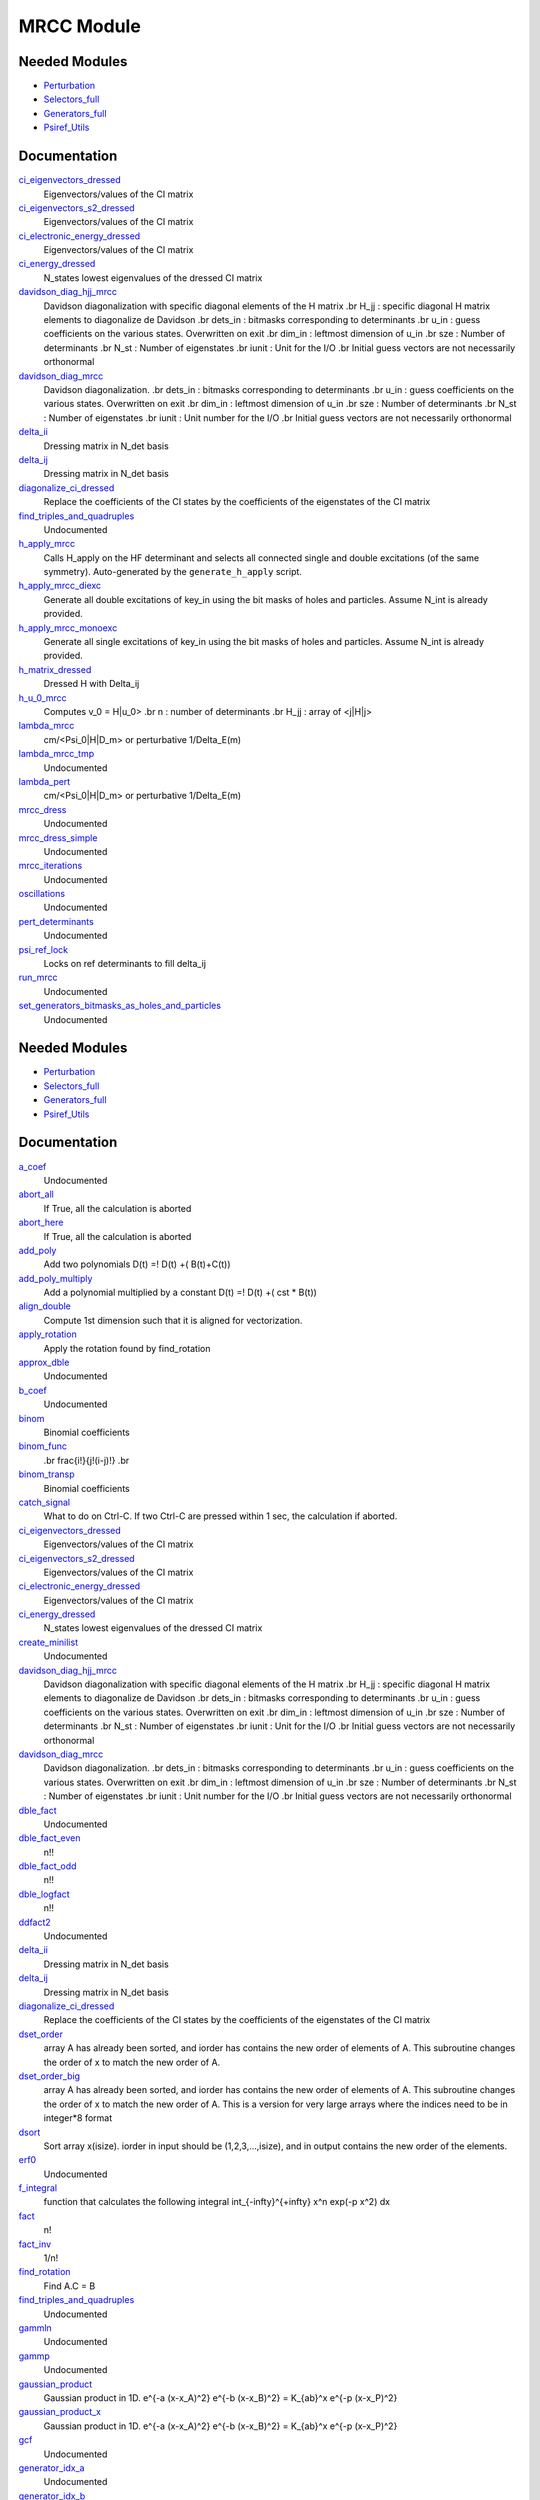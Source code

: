 ===========
MRCC Module
===========

Needed Modules
==============

.. Do not edit this section. It was auto-generated from the
.. by the `update_README.py` script.

.. image:: tree_dependency.png

* `Perturbation <http://github.com/LCPQ/quantum_package/tree/master/src/Perturbation>`_
* `Selectors_full <http://github.com/LCPQ/quantum_package/tree/master/src/Selectors_full>`_
* `Generators_full <http://github.com/LCPQ/quantum_package/tree/master/src/Generators_full>`_
* `Psiref_Utils <http://github.com/LCPQ/quantum_package/tree/master/src/Psiref_Utils>`_

Documentation
=============

.. Do not edit this section. It was auto-generated from the
.. by the `update_README.py` script.

`ci_eigenvectors_dressed <http://github.com/LCPQ/quantum_package/tree/master/src/MRCC_Utils/mrcc_utils.irp.f#L166>`_
  Eigenvectors/values of the CI matrix


`ci_eigenvectors_s2_dressed <http://github.com/LCPQ/quantum_package/tree/master/src/MRCC_Utils/mrcc_utils.irp.f#L167>`_
  Eigenvectors/values of the CI matrix


`ci_electronic_energy_dressed <http://github.com/LCPQ/quantum_package/tree/master/src/MRCC_Utils/mrcc_utils.irp.f#L165>`_
  Eigenvectors/values of the CI matrix


`ci_energy_dressed <http://github.com/LCPQ/quantum_package/tree/master/src/MRCC_Utils/mrcc_utils.irp.f#L232>`_
  N_states lowest eigenvalues of the dressed CI matrix


`davidson_diag_hjj_mrcc <http://github.com/LCPQ/quantum_package/tree/master/src/MRCC_Utils/davidson.irp.f#L56>`_
  Davidson diagonalization with specific diagonal elements of the H matrix
  .br
  H_jj : specific diagonal H matrix elements to diagonalize de Davidson
  .br
  dets_in : bitmasks corresponding to determinants
  .br
  u_in : guess coefficients on the various states. Overwritten
  on exit
  .br
  dim_in : leftmost dimension of u_in
  .br
  sze : Number of determinants
  .br
  N_st : Number of eigenstates
  .br
  iunit : Unit for the I/O
  .br
  Initial guess vectors are not necessarily orthonormal


`davidson_diag_mrcc <http://github.com/LCPQ/quantum_package/tree/master/src/MRCC_Utils/davidson.irp.f#L1>`_
  Davidson diagonalization.
  .br
  dets_in : bitmasks corresponding to determinants
  .br
  u_in : guess coefficients on the various states. Overwritten
  on exit
  .br
  dim_in : leftmost dimension of u_in
  .br
  sze : Number of determinants
  .br
  N_st : Number of eigenstates
  .br
  iunit : Unit number for the I/O
  .br
  Initial guess vectors are not necessarily orthonormal


`delta_ii <http://github.com/LCPQ/quantum_package/tree/master/src/MRCC_Utils/mrcc_utils.irp.f#L104>`_
  Dressing matrix in N_det basis


`delta_ij <http://github.com/LCPQ/quantum_package/tree/master/src/MRCC_Utils/mrcc_utils.irp.f#L103>`_
  Dressing matrix in N_det basis


`diagonalize_ci_dressed <http://github.com/LCPQ/quantum_package/tree/master/src/MRCC_Utils/mrcc_utils.irp.f#L247>`_
  Replace the coefficients of the CI states by the coefficients of the
  eigenstates of the CI matrix


`find_triples_and_quadruples <http://github.com/LCPQ/quantum_package/tree/master/src/MRCC_Utils/mrcc_dress.irp.f#L206>`_
  Undocumented


`h_apply_mrcc <http://github.com/LCPQ/quantum_package/tree/master/src/MRCC_Utils/H_apply.irp.f_shell_27#L422>`_
  Calls H_apply on the HF determinant and selects all connected single and double
  excitations (of the same symmetry). Auto-generated by the ``generate_h_apply`` script.


`h_apply_mrcc_diexc <http://github.com/LCPQ/quantum_package/tree/master/src/MRCC_Utils/H_apply.irp.f_shell_27#L1>`_
  Generate all double excitations of key_in using the bit masks of holes and
  particles.
  Assume N_int is already provided.


`h_apply_mrcc_monoexc <http://github.com/LCPQ/quantum_package/tree/master/src/MRCC_Utils/H_apply.irp.f_shell_27#L273>`_
  Generate all single excitations of key_in using the bit masks of holes and
  particles.
  Assume N_int is already provided.


`h_matrix_dressed <http://github.com/LCPQ/quantum_package/tree/master/src/MRCC_Utils/mrcc_utils.irp.f#L140>`_
  Dressed H with Delta_ij


`h_u_0_mrcc <http://github.com/LCPQ/quantum_package/tree/master/src/MRCC_Utils/davidson.irp.f#L360>`_
  Computes v_0 = H|u_0>
  .br
  n : number of determinants
  .br
  H_jj : array of <j|H|j>


`lambda_mrcc <http://github.com/LCPQ/quantum_package/tree/master/src/MRCC_Utils/mrcc_utils.irp.f#L5>`_
  cm/<Psi_0|H|D_m> or perturbative 1/Delta_E(m)


`lambda_mrcc_tmp <http://github.com/LCPQ/quantum_package/tree/master/src/MRCC_Utils/mrcc_utils.irp.f#L81>`_
  Undocumented


`lambda_pert <http://github.com/LCPQ/quantum_package/tree/master/src/MRCC_Utils/mrcc_utils.irp.f#L6>`_
  cm/<Psi_0|H|D_m> or perturbative 1/Delta_E(m)


`mrcc_dress <http://github.com/LCPQ/quantum_package/tree/master/src/MRCC_Utils/mrcc_dress.irp.f#L15>`_
  Undocumented


`mrcc_dress_simple <http://github.com/LCPQ/quantum_package/tree/master/src/MRCC_Utils/mrcc_dress.irp.f#L160>`_
  Undocumented


`mrcc_iterations <http://github.com/LCPQ/quantum_package/tree/master/src/MRCC_Utils/mrcc_general.irp.f#L7>`_
  Undocumented


`oscillations <http://github.com/LCPQ/quantum_package/tree/master/src/MRCC_Utils/mrcc_utils.irp.f#L86>`_
  Undocumented


`pert_determinants <http://github.com/LCPQ/quantum_package/tree/master/src/MRCC_Utils/mrcc_utils.irp.f#L1>`_
  Undocumented


`psi_ref_lock <http://github.com/LCPQ/quantum_package/tree/master/src/MRCC_Utils/mrcc_dress.irp.f#L3>`_
  Locks on ref determinants to fill delta_ij


`run_mrcc <http://github.com/LCPQ/quantum_package/tree/master/src/MRCC_Utils/mrcc_general.irp.f#L1>`_
  Undocumented


`set_generators_bitmasks_as_holes_and_particles <http://github.com/LCPQ/quantum_package/tree/master/src/MRCC_Utils/mrcc_general.irp.f#L69>`_
  Undocumented

Needed Modules
==============
.. Do not edit this section It was auto-generated
.. by the `update_README.py` script.


.. image:: tree_dependency.png

* `Perturbation <http://github.com/LCPQ/quantum_package/tree/master/plugins/Perturbation>`_
* `Selectors_full <http://github.com/LCPQ/quantum_package/tree/master/plugins/Selectors_full>`_
* `Generators_full <http://github.com/LCPQ/quantum_package/tree/master/plugins/Generators_full>`_
* `Psiref_Utils <http://github.com/LCPQ/quantum_package/tree/master/plugins/Psiref_Utils>`_

Documentation
=============
.. Do not edit this section It was auto-generated
.. by the `update_README.py` script.


`a_coef <http://github.com/LCPQ/quantum_package/tree/master/plugins/MRCC_Utils/need.irp.f#L252>`_
  Undocumented


`abort_all <http://github.com/LCPQ/quantum_package/tree/master/plugins/MRCC_Utils/abort.irp.f#L1>`_
  If True, all the calculation is aborted


`abort_here <http://github.com/LCPQ/quantum_package/tree/master/plugins/MRCC_Utils/abort.irp.f#L11>`_
  If True, all the calculation is aborted


`add_poly <http://github.com/LCPQ/quantum_package/tree/master/plugins/MRCC_Utils/integration.irp.f#L306>`_
  Add two polynomials
  D(t) =! D(t) +( B(t)+C(t))


`add_poly_multiply <http://github.com/LCPQ/quantum_package/tree/master/plugins/MRCC_Utils/integration.irp.f#L334>`_
  Add a polynomial multiplied by a constant
  D(t) =! D(t) +( cst * B(t))


`align_double <http://github.com/LCPQ/quantum_package/tree/master/plugins/MRCC_Utils/util.irp.f#L48>`_
  Compute 1st dimension such that it is aligned for vectorization.


`apply_rotation <http://github.com/LCPQ/quantum_package/tree/master/plugins/MRCC_Utils/LinearAlgebra.irp.f#L168>`_
  Apply the rotation found by find_rotation


`approx_dble <http://github.com/LCPQ/quantum_package/tree/master/plugins/MRCC_Utils/util.irp.f#L380>`_
  Undocumented


`b_coef <http://github.com/LCPQ/quantum_package/tree/master/plugins/MRCC_Utils/need.irp.f#L257>`_
  Undocumented


`binom <http://github.com/LCPQ/quantum_package/tree/master/plugins/MRCC_Utils/util.irp.f#L31>`_
  Binomial coefficients


`binom_func <http://github.com/LCPQ/quantum_package/tree/master/plugins/MRCC_Utils/util.irp.f#L1>`_
  .. math                       ::
  .br
  \frac{i!}{j!(i-j)!}
  .br


`binom_transp <http://github.com/LCPQ/quantum_package/tree/master/plugins/MRCC_Utils/util.irp.f#L32>`_
  Binomial coefficients


`catch_signal <http://github.com/LCPQ/quantum_package/tree/master/plugins/MRCC_Utils/abort.irp.f#L30>`_
  What to do on Ctrl-C. If two Ctrl-C are pressed within 1 sec, the calculation if aborted.


`ci_eigenvectors_dressed <http://github.com/LCPQ/quantum_package/tree/master/plugins/MRCC_Utils/mrcc_utils.irp.f#L166>`_
  Eigenvectors/values of the CI matrix


`ci_eigenvectors_s2_dressed <http://github.com/LCPQ/quantum_package/tree/master/plugins/MRCC_Utils/mrcc_utils.irp.f#L167>`_
  Eigenvectors/values of the CI matrix


`ci_electronic_energy_dressed <http://github.com/LCPQ/quantum_package/tree/master/plugins/MRCC_Utils/mrcc_utils.irp.f#L165>`_
  Eigenvectors/values of the CI matrix


`ci_energy_dressed <http://github.com/LCPQ/quantum_package/tree/master/plugins/MRCC_Utils/mrcc_utils.irp.f#L232>`_
  N_states lowest eigenvalues of the dressed CI matrix


`create_minilist <http://github.com/LCPQ/quantum_package/tree/master/plugins/MRCC_Utils/mrcc_dress.irp.f#L17>`_
  Undocumented


`davidson_diag_hjj_mrcc <http://github.com/LCPQ/quantum_package/tree/master/plugins/MRCC_Utils/davidson.irp.f#L59>`_
  Davidson diagonalization with specific diagonal elements of the H matrix
  .br
  H_jj : specific diagonal H matrix elements to diagonalize de Davidson
  .br
  dets_in : bitmasks corresponding to determinants
  .br
  u_in : guess coefficients on the various states. Overwritten
  on exit
  .br
  dim_in : leftmost dimension of u_in
  .br
  sze : Number of determinants
  .br
  N_st : Number of eigenstates
  .br
  iunit : Unit for the I/O
  .br
  Initial guess vectors are not necessarily orthonormal


`davidson_diag_mrcc <http://github.com/LCPQ/quantum_package/tree/master/plugins/MRCC_Utils/davidson.irp.f#L4>`_
  Davidson diagonalization.
  .br
  dets_in : bitmasks corresponding to determinants
  .br
  u_in : guess coefficients on the various states. Overwritten
  on exit
  .br
  dim_in : leftmost dimension of u_in
  .br
  sze : Number of determinants
  .br
  N_st : Number of eigenstates
  .br
  iunit : Unit number for the I/O
  .br
  Initial guess vectors are not necessarily orthonormal


`dble_fact <http://github.com/LCPQ/quantum_package/tree/master/plugins/MRCC_Utils/util.irp.f#L138>`_
  Undocumented


`dble_fact_even <http://github.com/LCPQ/quantum_package/tree/master/plugins/MRCC_Utils/util.irp.f#L155>`_
  n!!


`dble_fact_odd <http://github.com/LCPQ/quantum_package/tree/master/plugins/MRCC_Utils/util.irp.f#L176>`_
  n!!


`dble_logfact <http://github.com/LCPQ/quantum_package/tree/master/plugins/MRCC_Utils/util.irp.f#L210>`_
  n!!


`ddfact2 <http://github.com/LCPQ/quantum_package/tree/master/plugins/MRCC_Utils/need.irp.f#L243>`_
  Undocumented


`delta_ii <http://github.com/LCPQ/quantum_package/tree/master/plugins/MRCC_Utils/mrcc_utils.irp.f#L104>`_
  Dressing matrix in N_det basis


`delta_ij <http://github.com/LCPQ/quantum_package/tree/master/plugins/MRCC_Utils/mrcc_utils.irp.f#L103>`_
  Dressing matrix in N_det basis


`diagonalize_ci_dressed <http://github.com/LCPQ/quantum_package/tree/master/plugins/MRCC_Utils/mrcc_utils.irp.f#L247>`_
  Replace the coefficients of the CI states by the coefficients of the
  eigenstates of the CI matrix


`dset_order <http://github.com/LCPQ/quantum_package/tree/master/plugins/MRCC_Utils/sort.irp.f_template_216#L27>`_
  array A has already been sorted, and iorder has contains the new order of
  elements of A. This subroutine changes the order of x to match the new order of A.


`dset_order_big <http://github.com/LCPQ/quantum_package/tree/master/plugins/MRCC_Utils/sort.irp.f_template_283#L94>`_
  array A has already been sorted, and iorder has contains the new order of
  elements of A. This subroutine changes the order of x to match the new order of A.
  This is a version for very large arrays where the indices need
  to be in integer*8 format


`dsort <http://github.com/LCPQ/quantum_package/tree/master/plugins/MRCC_Utils/sort.irp.f_template_184#L339>`_
  Sort array x(isize).
  iorder in input should be (1,2,3,...,isize), and in output
  contains the new order of the elements.


`erf0 <http://github.com/LCPQ/quantum_package/tree/master/plugins/MRCC_Utils/need.irp.f#L105>`_
  Undocumented


`f_integral <http://github.com/LCPQ/quantum_package/tree/master/plugins/MRCC_Utils/integration.irp.f#L408>`_
  function that calculates the following integral
  \int_{\-infty}^{+\infty} x^n \exp(-p x^2) dx


`fact <http://github.com/LCPQ/quantum_package/tree/master/plugins/MRCC_Utils/util.irp.f#L63>`_
  n!


`fact_inv <http://github.com/LCPQ/quantum_package/tree/master/plugins/MRCC_Utils/util.irp.f#L125>`_
  1/n!


`find_rotation <http://github.com/LCPQ/quantum_package/tree/master/plugins/MRCC_Utils/LinearAlgebra.irp.f#L149>`_
  Find A.C = B


`find_triples_and_quadruples <http://github.com/LCPQ/quantum_package/tree/master/plugins/MRCC_Utils/mrcc_dress.irp.f#L289>`_
  Undocumented


`gammln <http://github.com/LCPQ/quantum_package/tree/master/plugins/MRCC_Utils/need.irp.f#L271>`_
  Undocumented


`gammp <http://github.com/LCPQ/quantum_package/tree/master/plugins/MRCC_Utils/need.irp.f#L133>`_
  Undocumented


`gaussian_product <http://github.com/LCPQ/quantum_package/tree/master/plugins/MRCC_Utils/integration.irp.f#L184>`_
  Gaussian product in 1D.
  e^{-a (x-x_A)^2} e^{-b (x-x_B)^2} = K_{ab}^x e^{-p (x-x_P)^2}


`gaussian_product_x <http://github.com/LCPQ/quantum_package/tree/master/plugins/MRCC_Utils/integration.irp.f#L226>`_
  Gaussian product in 1D.
  e^{-a (x-x_A)^2} e^{-b (x-x_B)^2} = K_{ab}^x e^{-p (x-x_P)^2}


`gcf <http://github.com/LCPQ/quantum_package/tree/master/plugins/MRCC_Utils/need.irp.f#L211>`_
  Undocumented


`generator_idx_a <http://github.com/LCPQ/quantum_package/tree/master/plugins/MRCC_Utils/mrcc_dress.irp.f#L275>`_
  Undocumented


`generator_idx_b <http://github.com/LCPQ/quantum_package/tree/master/plugins/MRCC_Utils/mrcc_dress.irp.f#L276>`_
  Undocumented


`generator_shortcut_a <http://github.com/LCPQ/quantum_package/tree/master/plugins/MRCC_Utils/mrcc_dress.irp.f#L273>`_
  Undocumented


`generator_shortcut_b <http://github.com/LCPQ/quantum_package/tree/master/plugins/MRCC_Utils/mrcc_dress.irp.f#L274>`_
  Undocumented


`generator_sorted_a <http://github.com/LCPQ/quantum_package/tree/master/plugins/MRCC_Utils/mrcc_dress.irp.f#L271>`_
  Undocumented


`generator_sorted_b <http://github.com/LCPQ/quantum_package/tree/master/plugins/MRCC_Utils/mrcc_dress.irp.f#L272>`_
  Undocumented


`get_pseudo_inverse <http://github.com/LCPQ/quantum_package/tree/master/plugins/MRCC_Utils/LinearAlgebra.irp.f#L95>`_
  Find C = A^-1


`give_explicit_poly_and_gaussian <http://github.com/LCPQ/quantum_package/tree/master/plugins/MRCC_Utils/integration.irp.f#L46>`_
  Transforms the product of
  (x-x_A)^a(1) (x-x_B)^b(1) (x-x_A)^a(2) (y-y_B)^b(2) (z-z_A)^a(3) (z-z_B)^b(3) exp(-(r-A)^2 alpha) exp(-(r-B)^2 beta)
  into
  fact_k * [ sum (l_x = 0,i_order(1)) P_new(l_x,1) * (x-P_center(1))^l_x ] exp (- p (x-P_center(1))^2 )
  * [ sum (l_y = 0,i_order(2)) P_new(l_y,2) * (y-P_center(2))^l_y ] exp (- p (y-P_center(2))^2 )
  * [ sum (l_z = 0,i_order(3)) P_new(l_z,3) * (z-P_center(3))^l_z ] exp (- p (z-P_center(3))^2 )


`give_explicit_poly_and_gaussian_double <http://github.com/LCPQ/quantum_package/tree/master/plugins/MRCC_Utils/integration.irp.f#L122>`_
  Transforms the product of
  (x-x_A)^a(1) (x-x_B)^b(1) (x-x_A)^a(2) (y-y_B)^b(2) (z-z_A)^a(3) (z-z_B)^b(3)
  exp(-(r-A)^2 alpha) exp(-(r-B)^2 beta) exp(-(r-Nucl_center)^2 gama
  .br
  into
  fact_k * [ sum (l_x = 0,i_order(1)) P_new(l_x,1) * (x-P_center(1))^l_x ] exp (- p (x-P_center(1))^2 )
  * [ sum (l_y = 0,i_order(2)) P_new(l_y,2) * (y-P_center(2))^l_y ] exp (- p (y-P_center(2))^2 )
  * [ sum (l_z = 0,i_order(3)) P_new(l_z,3) * (z-P_center(3))^l_z ] exp (- p (z-P_center(3))^2 )


`give_explicit_poly_and_gaussian_x <http://github.com/LCPQ/quantum_package/tree/master/plugins/MRCC_Utils/integration.irp.f#L1>`_
  Transform the product of
  (x-x_A)^a(1) (x-x_B)^b(1) (x-x_A)^a(2) (y-y_B)^b(2) (z-z_A)^a(3) (z-z_B)^b(3) exp(-(r-A)^2 alpha) exp(-(r-B)^2 beta)
  into
  fact_k  (x-x_P)^iorder(1)  (y-y_P)^iorder(2)  (z-z_P)^iorder(3) exp(-p(r-P)^2)


`gser <http://github.com/LCPQ/quantum_package/tree/master/plugins/MRCC_Utils/need.irp.f#L167>`_
  Undocumented


`h_apply_mrcc <http://github.com/LCPQ/quantum_package/tree/master/plugins/MRCC_Utils/H_apply.irp.f_shell_27#L553>`_
  Calls H_apply on the HF determinant and selects all connected single and double
  excitations (of the same symmetry). Auto-generated by the ``generate_h_apply`` script.


`h_apply_mrcc_diexc <http://github.com/LCPQ/quantum_package/tree/master/plugins/MRCC_Utils/H_apply.irp.f_shell_27#L3>`_
  Undocumented


`h_apply_mrcc_diexcorg <http://github.com/LCPQ/quantum_package/tree/master/plugins/MRCC_Utils/H_apply.irp.f_shell_27#L127>`_
  Generate all double excitations of key_in using the bit masks of holes and
  particles.
  Assume N_int is already provided.


`h_apply_mrcc_diexcp <http://github.com/LCPQ/quantum_package/tree/master/plugins/MRCC_Utils/H_apply.irp.f_shell_27#L100>`_
  Undocumented


`h_apply_mrcc_monoexc <http://github.com/LCPQ/quantum_package/tree/master/plugins/MRCC_Utils/H_apply.irp.f_shell_27#L399>`_
  Generate all single excitations of key_in using the bit masks of holes and
  particles.
  Assume N_int is already provided.


`h_matrix_dressed <http://github.com/LCPQ/quantum_package/tree/master/plugins/MRCC_Utils/mrcc_utils.irp.f#L140>`_
  Dressed H with Delta_ij


`h_u_0_mrcc <http://github.com/LCPQ/quantum_package/tree/master/plugins/MRCC_Utils/davidson.irp.f#L371>`_
  Computes v_0 = H|u_0>
  .br
  n : number of determinants
  .br
  H_jj : array of <j|H|j>


`h_u_0_mrcc_org <http://github.com/LCPQ/quantum_package/tree/master/plugins/MRCC_Utils/davidson.irp.f#L475>`_
  Computes v_0 = H|u_0>
  .br
  n : number of determinants
  .br
  H_jj : array of <j|H|j>


`heap_dsort <http://github.com/LCPQ/quantum_package/tree/master/plugins/MRCC_Utils/sort.irp.f_template_184#L210>`_
  Sort array x(isize) using the heap sort algorithm.
  iorder in input should be (1,2,3,...,isize), and in output
  contains the new order of the elements.


`heap_dsort_big <http://github.com/LCPQ/quantum_package/tree/master/plugins/MRCC_Utils/sort.irp.f_template_184#L273>`_
  Sort array x(isize) using the heap sort algorithm.
  iorder in input should be (1,2,3,...,isize), and in output
  contains the new order of the elements.
  This is a version for very large arrays where the indices need
  to be in integer*8 format


`heap_i2sort <http://github.com/LCPQ/quantum_package/tree/master/plugins/MRCC_Utils/sort.irp.f_template_184#L744>`_
  Sort array x(isize) using the heap sort algorithm.
  iorder in input should be (1,2,3,...,isize), and in output
  contains the new order of the elements.


`heap_i2sort_big <http://github.com/LCPQ/quantum_package/tree/master/plugins/MRCC_Utils/sort.irp.f_template_184#L807>`_
  Sort array x(isize) using the heap sort algorithm.
  iorder in input should be (1,2,3,...,isize), and in output
  contains the new order of the elements.
  This is a version for very large arrays where the indices need
  to be in integer*8 format


`heap_i8sort <http://github.com/LCPQ/quantum_package/tree/master/plugins/MRCC_Utils/sort.irp.f_template_184#L566>`_
  Sort array x(isize) using the heap sort algorithm.
  iorder in input should be (1,2,3,...,isize), and in output
  contains the new order of the elements.


`heap_i8sort_big <http://github.com/LCPQ/quantum_package/tree/master/plugins/MRCC_Utils/sort.irp.f_template_184#L629>`_
  Sort array x(isize) using the heap sort algorithm.
  iorder in input should be (1,2,3,...,isize), and in output
  contains the new order of the elements.
  This is a version for very large arrays where the indices need
  to be in integer*8 format


`heap_isort <http://github.com/LCPQ/quantum_package/tree/master/plugins/MRCC_Utils/sort.irp.f_template_184#L388>`_
  Sort array x(isize) using the heap sort algorithm.
  iorder in input should be (1,2,3,...,isize), and in output
  contains the new order of the elements.


`heap_isort_big <http://github.com/LCPQ/quantum_package/tree/master/plugins/MRCC_Utils/sort.irp.f_template_184#L451>`_
  Sort array x(isize) using the heap sort algorithm.
  iorder in input should be (1,2,3,...,isize), and in output
  contains the new order of the elements.
  This is a version for very large arrays where the indices need
  to be in integer*8 format


`heap_sort <http://github.com/LCPQ/quantum_package/tree/master/plugins/MRCC_Utils/sort.irp.f_template_184#L32>`_
  Sort array x(isize) using the heap sort algorithm.
  iorder in input should be (1,2,3,...,isize), and in output
  contains the new order of the elements.


`heap_sort_big <http://github.com/LCPQ/quantum_package/tree/master/plugins/MRCC_Utils/sort.irp.f_template_184#L95>`_
  Sort array x(isize) using the heap sort algorithm.
  iorder in input should be (1,2,3,...,isize), and in output
  contains the new order of the elements.
  This is a version for very large arrays where the indices need
  to be in integer*8 format


`hermite <http://github.com/LCPQ/quantum_package/tree/master/plugins/MRCC_Utils/integration.irp.f#L540>`_
  Hermite polynomial


`i2radix_sort <http://github.com/LCPQ/quantum_package/tree/master/plugins/MRCC_Utils/sort.irp.f_template_450#L323>`_
  Sort integer array x(isize) using the radix sort algorithm.
  iorder in input should be (1,2,3,...,isize), and in output
  contains the new order of the elements.
  iradix should be -1 in input.


`i2set_order <http://github.com/LCPQ/quantum_package/tree/master/plugins/MRCC_Utils/sort.irp.f_template_216#L102>`_
  array A has already been sorted, and iorder has contains the new order of
  elements of A. This subroutine changes the order of x to match the new order of A.


`i2set_order_big <http://github.com/LCPQ/quantum_package/tree/master/plugins/MRCC_Utils/sort.irp.f_template_283#L271>`_
  array A has already been sorted, and iorder has contains the new order of
  elements of A. This subroutine changes the order of x to match the new order of A.
  This is a version for very large arrays where the indices need
  to be in integer*8 format


`i2sort <http://github.com/LCPQ/quantum_package/tree/master/plugins/MRCC_Utils/sort.irp.f_template_184#L873>`_
  Sort array x(isize).
  iorder in input should be (1,2,3,...,isize), and in output
  contains the new order of the elements.


`i8radix_sort <http://github.com/LCPQ/quantum_package/tree/master/plugins/MRCC_Utils/sort.irp.f_template_450#L163>`_
  Sort integer array x(isize) using the radix sort algorithm.
  iorder in input should be (1,2,3,...,isize), and in output
  contains the new order of the elements.
  iradix should be -1 in input.


`i8radix_sort_big <http://github.com/LCPQ/quantum_package/tree/master/plugins/MRCC_Utils/sort.irp.f_template_450#L643>`_
  Sort integer array x(isize) using the radix sort algorithm.
  iorder in input should be (1,2,3,...,isize), and in output
  contains the new order of the elements.
  iradix should be -1 in input.


`i8set_order <http://github.com/LCPQ/quantum_package/tree/master/plugins/MRCC_Utils/sort.irp.f_template_216#L77>`_
  array A has already been sorted, and iorder has contains the new order of
  elements of A. This subroutine changes the order of x to match the new order of A.


`i8set_order_big <http://github.com/LCPQ/quantum_package/tree/master/plugins/MRCC_Utils/sort.irp.f_template_283#L212>`_
  array A has already been sorted, and iorder has contains the new order of
  elements of A. This subroutine changes the order of x to match the new order of A.
  This is a version for very large arrays where the indices need
  to be in integer*8 format


`i8sort <http://github.com/LCPQ/quantum_package/tree/master/plugins/MRCC_Utils/sort.irp.f_template_184#L695>`_
  Sort array x(isize).
  iorder in input should be (1,2,3,...,isize), and in output
  contains the new order of the elements.


`insertion_dsort <http://github.com/LCPQ/quantum_package/tree/master/plugins/MRCC_Utils/sort.irp.f_template_184#L180>`_
  Sort array x(isize) using the insertion sort algorithm.
  iorder in input should be (1,2,3,...,isize), and in output
  contains the new order of the elements.


`insertion_dsort_big <http://github.com/LCPQ/quantum_package/tree/master/plugins/MRCC_Utils/sort.irp.f_template_283#L61>`_
  Sort array x(isize) using the insertion sort algorithm.
  iorder in input should be (1,2,3,...,isize), and in output
  contains the new order of the elements.
  This is a version for very large arrays where the indices need
  to be in integer*8 format


`insertion_i2sort <http://github.com/LCPQ/quantum_package/tree/master/plugins/MRCC_Utils/sort.irp.f_template_184#L714>`_
  Sort array x(isize) using the insertion sort algorithm.
  iorder in input should be (1,2,3,...,isize), and in output
  contains the new order of the elements.


`insertion_i2sort_big <http://github.com/LCPQ/quantum_package/tree/master/plugins/MRCC_Utils/sort.irp.f_template_283#L238>`_
  Sort array x(isize) using the insertion sort algorithm.
  iorder in input should be (1,2,3,...,isize), and in output
  contains the new order of the elements.
  This is a version for very large arrays where the indices need
  to be in integer*8 format


`insertion_i8sort <http://github.com/LCPQ/quantum_package/tree/master/plugins/MRCC_Utils/sort.irp.f_template_184#L536>`_
  Sort array x(isize) using the insertion sort algorithm.
  iorder in input should be (1,2,3,...,isize), and in output
  contains the new order of the elements.


`insertion_i8sort_big <http://github.com/LCPQ/quantum_package/tree/master/plugins/MRCC_Utils/sort.irp.f_template_283#L179>`_
  Sort array x(isize) using the insertion sort algorithm.
  iorder in input should be (1,2,3,...,isize), and in output
  contains the new order of the elements.
  This is a version for very large arrays where the indices need
  to be in integer*8 format


`insertion_isort <http://github.com/LCPQ/quantum_package/tree/master/plugins/MRCC_Utils/sort.irp.f_template_184#L358>`_
  Sort array x(isize) using the insertion sort algorithm.
  iorder in input should be (1,2,3,...,isize), and in output
  contains the new order of the elements.


`insertion_isort_big <http://github.com/LCPQ/quantum_package/tree/master/plugins/MRCC_Utils/sort.irp.f_template_283#L120>`_
  Sort array x(isize) using the insertion sort algorithm.
  iorder in input should be (1,2,3,...,isize), and in output
  contains the new order of the elements.
  This is a version for very large arrays where the indices need
  to be in integer*8 format


`insertion_sort <http://github.com/LCPQ/quantum_package/tree/master/plugins/MRCC_Utils/sort.irp.f_template_184#L2>`_
  Sort array x(isize) using the insertion sort algorithm.
  iorder in input should be (1,2,3,...,isize), and in output
  contains the new order of the elements.


`insertion_sort_big <http://github.com/LCPQ/quantum_package/tree/master/plugins/MRCC_Utils/sort.irp.f_template_283#L2>`_
  Sort array x(isize) using the insertion sort algorithm.
  iorder in input should be (1,2,3,...,isize), and in output
  contains the new order of the elements.
  This is a version for very large arrays where the indices need
  to be in integer*8 format


`inv_int <http://github.com/LCPQ/quantum_package/tree/master/plugins/MRCC_Utils/util.irp.f#L257>`_
  1/i


`iradix_sort <http://github.com/LCPQ/quantum_package/tree/master/plugins/MRCC_Utils/sort.irp.f_template_450#L3>`_
  Sort integer array x(isize) using the radix sort algorithm.
  iorder in input should be (1,2,3,...,isize), and in output
  contains the new order of the elements.
  iradix should be -1 in input.


`iradix_sort_big <http://github.com/LCPQ/quantum_package/tree/master/plugins/MRCC_Utils/sort.irp.f_template_450#L483>`_
  Sort integer array x(isize) using the radix sort algorithm.
  iorder in input should be (1,2,3,...,isize), and in output
  contains the new order of the elements.
  iradix should be -1 in input.


`iset_order <http://github.com/LCPQ/quantum_package/tree/master/plugins/MRCC_Utils/sort.irp.f_template_216#L52>`_
  array A has already been sorted, and iorder has contains the new order of
  elements of A. This subroutine changes the order of x to match the new order of A.


`iset_order_big <http://github.com/LCPQ/quantum_package/tree/master/plugins/MRCC_Utils/sort.irp.f_template_283#L153>`_
  array A has already been sorted, and iorder has contains the new order of
  elements of A. This subroutine changes the order of x to match the new order of A.
  This is a version for very large arrays where the indices need
  to be in integer*8 format


`isort <http://github.com/LCPQ/quantum_package/tree/master/plugins/MRCC_Utils/sort.irp.f_template_184#L517>`_
  Sort array x(isize).
  iorder in input should be (1,2,3,...,isize), and in output
  contains the new order of the elements.


`lambda_mrcc <http://github.com/LCPQ/quantum_package/tree/master/plugins/MRCC_Utils/mrcc_utils.irp.f#L5>`_
  cm/<Psi_0|H|D_m> or perturbative 1/Delta_E(m)


`lambda_mrcc_tmp <http://github.com/LCPQ/quantum_package/tree/master/plugins/MRCC_Utils/mrcc_utils.irp.f#L81>`_
  Undocumented


`lambda_pert <http://github.com/LCPQ/quantum_package/tree/master/plugins/MRCC_Utils/mrcc_utils.irp.f#L6>`_
  cm/<Psi_0|H|D_m> or perturbative 1/Delta_E(m)


`lapack_diag <http://github.com/LCPQ/quantum_package/tree/master/plugins/MRCC_Utils/LinearAlgebra.irp.f#L247>`_
  Diagonalize matrix H
  .br
  H is untouched between input and ouptut
  .br
  eigevalues(i) = ith lowest eigenvalue of the H matrix
  .br
  eigvectors(i,j) = <i|psi_j> where i is the basis function and psi_j is the j th eigenvector
  .br


`lapack_diag_s2 <http://github.com/LCPQ/quantum_package/tree/master/plugins/MRCC_Utils/LinearAlgebra.irp.f#L310>`_
  Diagonalize matrix H
  .br
  H is untouched between input and ouptut
  .br
  eigevalues(i) = ith lowest eigenvalue of the H matrix
  .br
  eigvectors(i,j) = <i|psi_j> where i is the basis function and psi_j is the j th eigenvector
  .br


`lapack_diagd <http://github.com/LCPQ/quantum_package/tree/master/plugins/MRCC_Utils/LinearAlgebra.irp.f#L180>`_
  Diagonalize matrix H
  .br
  H is untouched between input and ouptut
  .br
  eigevalues(i) = ith lowest eigenvalue of the H matrix
  .br
  eigvectors(i,j) = <i|psi_j> where i is the basis function and psi_j is the j th eigenvector
  .br


`lapack_partial_diag <http://github.com/LCPQ/quantum_package/tree/master/plugins/MRCC_Utils/LinearAlgebra.irp.f#L376>`_
  Diagonalize matrix H
  .br
  H is untouched between input and ouptut
  .br
  eigevalues(i) = ith lowest eigenvalue of the H matrix
  .br
  eigvectors(i,j) = <i|psi_j> where i is the basis function and psi_j is the j th eigenvector
  .br


`logfact <http://github.com/LCPQ/quantum_package/tree/master/plugins/MRCC_Utils/util.irp.f#L93>`_
  n!


`mrcc_dress <http://github.com/LCPQ/quantum_package/tree/master/plugins/MRCC_Utils/mrcc_dress.irp.f#L65>`_
  Undocumented


`mrcc_dress_simple <http://github.com/LCPQ/quantum_package/tree/master/plugins/MRCC_Utils/mrcc_dress.irp.f#L225>`_
  Undocumented


`mrcc_iterations <http://github.com/LCPQ/quantum_package/tree/master/plugins/MRCC_Utils/mrcc_general.irp.f#L7>`_
  Undocumented


`multiply_poly <http://github.com/LCPQ/quantum_package/tree/master/plugins/MRCC_Utils/integration.irp.f#L264>`_
  Multiply two polynomials
  D(t) =! D(t) +( B(t)*C(t))


`normalize <http://github.com/LCPQ/quantum_package/tree/master/plugins/MRCC_Utils/util.irp.f#L356>`_
  Normalizes vector u
  u is expected to be aligned in memory.


`nproc <http://github.com/LCPQ/quantum_package/tree/master/plugins/MRCC_Utils/util.irp.f#L283>`_
  Number of current OpenMP threads


`ortho_lowdin <http://github.com/LCPQ/quantum_package/tree/master/plugins/MRCC_Utils/LinearAlgebra.irp.f#L1>`_
  Compute C_new=C_old.S^-1/2 canonical orthogonalization.
  .br
  overlap : overlap matrix
  .br
  LDA : leftmost dimension of overlap array
  .br
  N : Overlap matrix is NxN (array is (LDA,N) )
  .br
  C : Coefficients of the vectors to orthogonalize. On exit,
  orthogonal vectors
  .br
  LDC : leftmost dimension of C
  .br
  m : Coefficients matrix is MxN, ( array is (LDC,N) )
  .br


`oscillations <http://github.com/LCPQ/quantum_package/tree/master/plugins/MRCC_Utils/mrcc_utils.irp.f#L86>`_
  Undocumented


`overlap_a_b_c <http://github.com/LCPQ/quantum_package/tree/master/plugins/MRCC_Utils/one_e_integration.irp.f#L35>`_
  Undocumented


`overlap_gaussian_x <http://github.com/LCPQ/quantum_package/tree/master/plugins/MRCC_Utils/one_e_integration.irp.f#L1>`_
  .. math::
  .br
  \sum_{-infty}^{+infty} (x-A_x)^ax (x-B_x)^bx exp(-alpha(x-A_x)^2) exp(-beta(x-B_X)^2) dx
  .br


`overlap_gaussian_xyz <http://github.com/LCPQ/quantum_package/tree/master/plugins/MRCC_Utils/one_e_integration.irp.f#L113>`_
  .. math::
  .br
  S_x = \int (x-A_x)^{a_x} exp(-\alpha(x-A_x)^2)  (x-B_x)^{b_x} exp(-beta(x-B_x)^2) dx \\
  S = S_x S_y S_z
  .br


`overlap_x_abs <http://github.com/LCPQ/quantum_package/tree/master/plugins/MRCC_Utils/one_e_integration.irp.f#L175>`_
  .. math                      ::
  .br
  \int_{-infty}^{+infty} (x-A_center)^(power_A) * (x-B_center)^power_B * exp(-alpha(x-A_center)^2) * exp(-beta(x-B_center)^2) dx
  .br


`pert_determinants <http://github.com/LCPQ/quantum_package/tree/master/plugins/MRCC_Utils/mrcc_utils.irp.f#L1>`_
  Undocumented


`progress_active <http://github.com/LCPQ/quantum_package/tree/master/plugins/MRCC_Utils/progress.irp.f#L29>`_
  Current status for displaying progress bars. Global variable.


`progress_bar <http://github.com/LCPQ/quantum_package/tree/master/plugins/MRCC_Utils/progress.irp.f#L27>`_
  Current status for displaying progress bars. Global variable.


`progress_timeout <http://github.com/LCPQ/quantum_package/tree/master/plugins/MRCC_Utils/progress.irp.f#L28>`_
  Current status for displaying progress bars. Global variable.


`progress_title <http://github.com/LCPQ/quantum_package/tree/master/plugins/MRCC_Utils/progress.irp.f#L31>`_
  Current status for displaying progress bars. Global variable.


`progress_value <http://github.com/LCPQ/quantum_package/tree/master/plugins/MRCC_Utils/progress.irp.f#L30>`_
  Current status for displaying progress bars. Global variable.


`psi_ref_lock <http://github.com/LCPQ/quantum_package/tree/master/plugins/MRCC_Utils/mrcc_dress.irp.f#L4>`_
  Locks on ref determinants to fill delta_ij


`recentered_poly2 <http://github.com/LCPQ/quantum_package/tree/master/plugins/MRCC_Utils/integration.irp.f#L363>`_
  Recenter two polynomials


`rint <http://github.com/LCPQ/quantum_package/tree/master/plugins/MRCC_Utils/integration.irp.f#L436>`_
  .. math::
  .br
  \int_0^1 dx \exp(-p x^2) x^n
  .br


`rint1 <http://github.com/LCPQ/quantum_package/tree/master/plugins/MRCC_Utils/integration.irp.f#L596>`_
  Standard version of rint


`rint_large_n <http://github.com/LCPQ/quantum_package/tree/master/plugins/MRCC_Utils/integration.irp.f#L565>`_
  Version of rint for large values of n


`rint_sum <http://github.com/LCPQ/quantum_package/tree/master/plugins/MRCC_Utils/integration.irp.f#L484>`_
  Needed for the calculation of two-electron integrals.


`rinteg <http://github.com/LCPQ/quantum_package/tree/master/plugins/MRCC_Utils/need.irp.f#L47>`_
  Undocumented


`rintgauss <http://github.com/LCPQ/quantum_package/tree/master/plugins/MRCC_Utils/need.irp.f#L31>`_
  Undocumented


`run_mrcc <http://github.com/LCPQ/quantum_package/tree/master/plugins/MRCC_Utils/mrcc_general.irp.f#L1>`_
  Undocumented


`run_progress <http://github.com/LCPQ/quantum_package/tree/master/plugins/MRCC_Utils/progress.irp.f#L45>`_
  Display a progress bar with documentation of what is happening


`sabpartial <http://github.com/LCPQ/quantum_package/tree/master/plugins/MRCC_Utils/need.irp.f#L2>`_
  Undocumented


`set_generators_bitmasks_as_holes_and_particles <http://github.com/LCPQ/quantum_package/tree/master/plugins/MRCC_Utils/mrcc_general.irp.f#L69>`_
  Undocumented


`set_order <http://github.com/LCPQ/quantum_package/tree/master/plugins/MRCC_Utils/sort.irp.f_template_216#L2>`_
  array A has already been sorted, and iorder has contains the new order of
  elements of A. This subroutine changes the order of x to match the new order of A.


`set_order_big <http://github.com/LCPQ/quantum_package/tree/master/plugins/MRCC_Utils/sort.irp.f_template_283#L35>`_
  array A has already been sorted, and iorder has contains the new order of
  elements of A. This subroutine changes the order of x to match the new order of A.
  This is a version for very large arrays where the indices need
  to be in integer*8 format


`set_zero_extra_diag <http://github.com/LCPQ/quantum_package/tree/master/plugins/MRCC_Utils/LinearAlgebra.irp.f#L433>`_
  Undocumented


`sort <http://github.com/LCPQ/quantum_package/tree/master/plugins/MRCC_Utils/sort.irp.f_template_184#L161>`_
  Sort array x(isize).
  iorder in input should be (1,2,3,...,isize), and in output
  contains the new order of the elements.


`start_progress <http://github.com/LCPQ/quantum_package/tree/master/plugins/MRCC_Utils/progress.irp.f#L1>`_
  Starts the progress bar


`stop_progress <http://github.com/LCPQ/quantum_package/tree/master/plugins/MRCC_Utils/progress.irp.f#L19>`_
  Stop the progress bar


`trap_signals <http://github.com/LCPQ/quantum_package/tree/master/plugins/MRCC_Utils/abort.irp.f#L19>`_
  What to do when a signal is caught. Here, trap Ctrl-C and call the control_C subroutine.


`u_dot_u <http://github.com/LCPQ/quantum_package/tree/master/plugins/MRCC_Utils/util.irp.f#L325>`_
  Compute <u|u>


`u_dot_v <http://github.com/LCPQ/quantum_package/tree/master/plugins/MRCC_Utils/util.irp.f#L299>`_
  Compute <u|v>


`wall_time <http://github.com/LCPQ/quantum_package/tree/master/plugins/MRCC_Utils/util.irp.f#L268>`_
  The equivalent of cpu_time, but for the wall time.


`write_git_log <http://github.com/LCPQ/quantum_package/tree/master/plugins/MRCC_Utils/util.irp.f#L243>`_
  Write the last git commit in file iunit.

